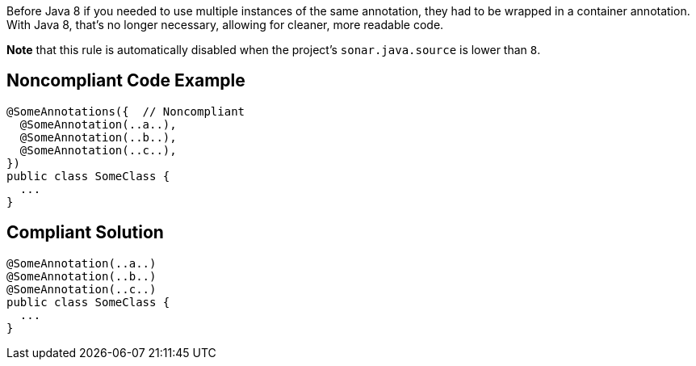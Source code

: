 Before Java 8 if you needed to use multiple instances of the same annotation, they had to be wrapped in a container annotation. With Java 8, that's no longer necessary, allowing for cleaner, more readable code.

*Note* that this rule is automatically disabled when the project's `+sonar.java.source+` is lower than `+8+`.


== Noncompliant Code Example

----
@SomeAnnotations({  // Noncompliant
  @SomeAnnotation(..a..),
  @SomeAnnotation(..b..),
  @SomeAnnotation(..c..),
})
public class SomeClass {
  ...
}
----


== Compliant Solution

----
@SomeAnnotation(..a..)
@SomeAnnotation(..b..)
@SomeAnnotation(..c..)
public class SomeClass {
  ...
}
----


